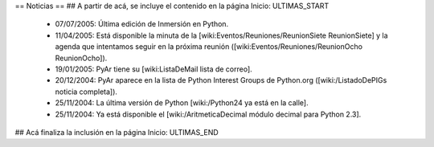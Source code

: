 == Noticias ==
## A partir de acá, se incluye el contenido en la página Inicio: ULTIMAS_START
 * 07/07/2005:  Última edición de Inmersión en Python.
 * 11/04/2005:  Está disponible la minuta de la [wiki:Eventos/Reuniones/ReunionSiete ReunionSiete] y la agenda que intentamos seguir en la próxima reunión ([wiki:Eventos/Reuniones/ReunionOcho ReunionOcho]).
 * 19/01/2005:  PyAr tiene su [wiki:ListaDeMail lista de correo].
 * 20/12/2004:  PyAr aparece en la lista de Python Interest Groups de Python.org ([wiki:/ListadoDePIGs noticia completa]).
 * 25/11/2004:  La última versión de Python [wiki:/Python24 ya está en la calle].
 * 25/11/2004:  Ya está disponible el [wiki:/AritmeticaDecimal módulo decimal para Python 2.3].
## Acá finaliza la inclusión en la página Inicio: ULTIMAS_END
